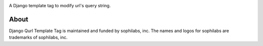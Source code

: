 .. image:: https://img.shields.io/pypi/v/django-qurl-templatetag.svg
        :target: https://pypi.python.org/pypi/django-qurl-templatetag

.. image:: https://img.shields.io/travis/sophilabs/django-qurl-templatetag.svg
        :target: https://travis-ci.org/sophilabs/django-qurl-templatetag

.. image:: https://readthedocs.org/projects/django-qurl-templatetag/badge/?version=latest
        :target: http://django-qurl-templatetag.readthedocs.io/en/latest/?badge=latest
        :alt: Documentation Status

.. image:: https://pyup.io/repos/github/sophilabs/django-qurl-templatetag/shield.svg
     :target: https://pyup.io/repos/github/sophilabs/django-qurl-templatetag/
     :alt: Updates

.. image:: https://img.shields.io/codecov/c/github/sophilabs/django-qurl-templatetag.svg
    :target: https://codecov.io/gh/sophilabs/django-qurl-templatetag


A Django template tag to modify url's query string.

About
-----

.. image:: https://res.cloudinary.com/jsconfuy/image/upload/c_pad,f_auto,h_200,w_200,e_trim/v1426608244/xuwbunompvfjaxuazlwo.png
    :target: https://sophilabs.co

Django Qurl Template Tag is maintained and funded by sophilabs, inc. The names and logos for
sophilabs are trademarks of sophilabs, inc.
